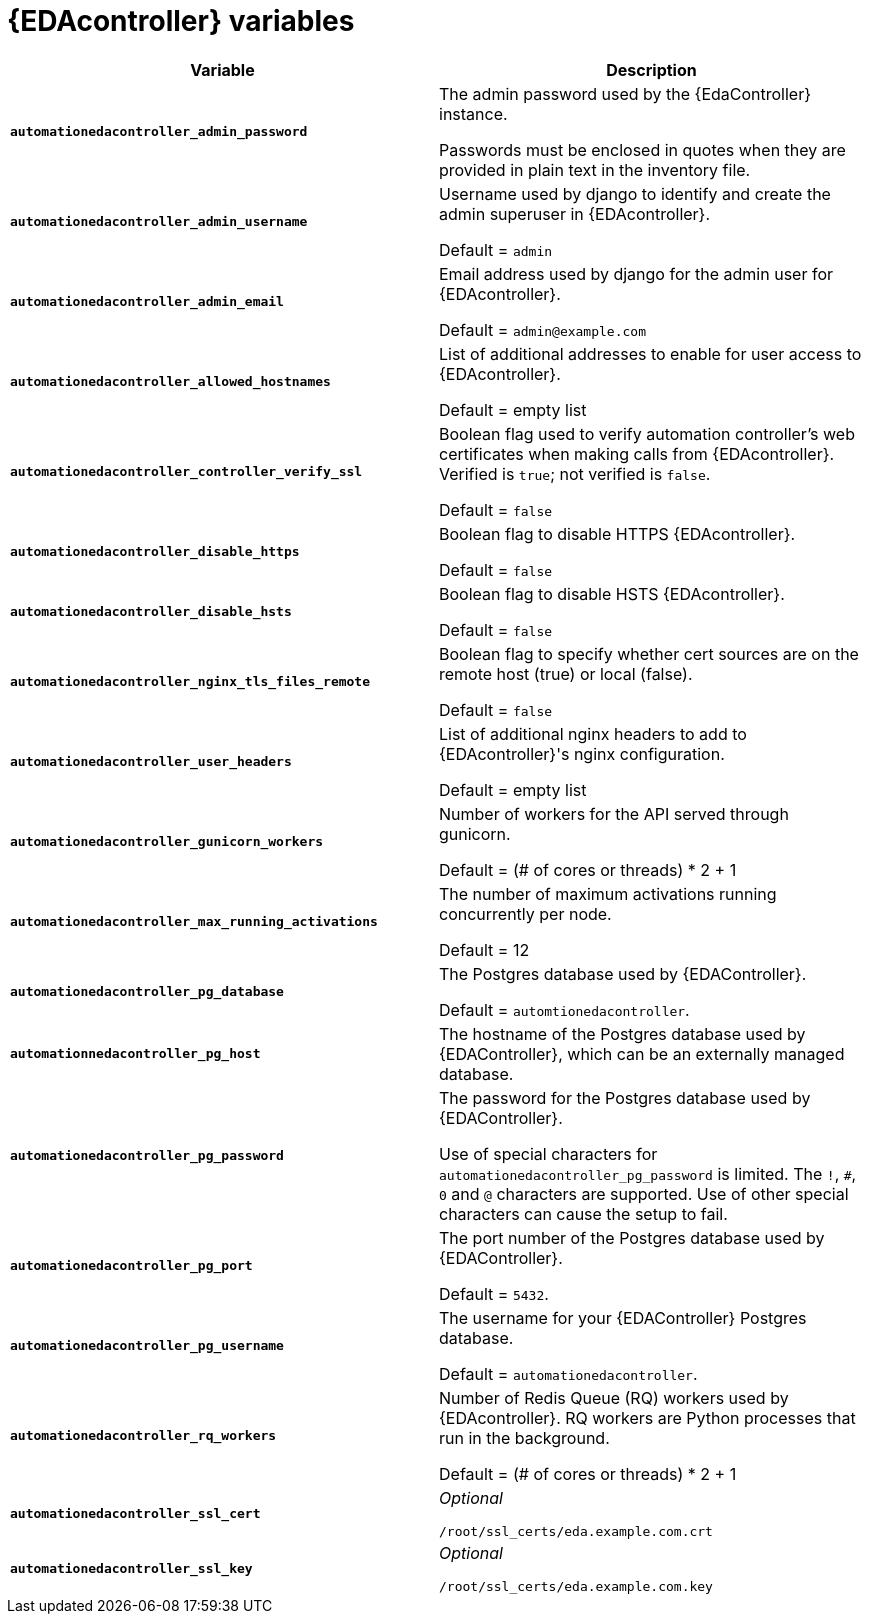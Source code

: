 
[id="event-driven-ansible-controller"]
= {EDAcontroller} variables

[cols="50%,50%",options="header"]
|====
| *Variable* | *Description*
| *`automationedacontroller_admin_password`* | The admin password used by the {EdaController} instance.

Passwords must be enclosed in quotes when they are provided in plain text in the inventory file.
| *`automationedacontroller_admin_username`* | Username used by django to identify and create the admin superuser in {EDAcontroller}.

Default = `admin`
| *`automationedacontroller_admin_email`* | Email address used by django for the admin user for {EDAcontroller}.

Default = `admin@example.com`
| *`automationedacontroller_allowed_hostnames`* | List of additional addresses to enable for user access to {EDAcontroller}.

Default = empty list
| *`automationedacontroller_controller_verify_ssl`* | Boolean flag used to verify automation controller's web certificates when making calls from {EDAcontroller}. Verified is `true`; not verified is `false`.

Default = `false`
| *`automationedacontroller_disable_https`* | Boolean flag to disable HTTPS {EDAcontroller}. 

Default = `false`
| *`automationedacontroller_disable_hsts`* | Boolean flag to disable HSTS {EDAcontroller}. 

Default = `false`
| *`automationedacontroller_nginx_tls_files_remote`* | Boolean flag to specify whether cert sources are on the remote host (true) or local (false). 

Default = `false`
| *`automationedacontroller_user_headers`* | List of additional nginx headers to add to {EDAcontroller}'s nginx configuration. 

Default = empty list
//Add this variable back for the next release, as long as approved by development.
//| *`automationedacontroller_websocket_ssl_verify`* |
//SSL verification for the Daphne websocket used by podman to communicate from the pod to the host. Default is false to disable SSL connection as verified

//Default = false
| *`automationedacontroller_gunicorn_workers`* | Number of workers for the API served through gunicorn.

Default = (# of cores or threads) * 2 + 1
| *`automationedacontroller_max_running_activations`* | The number of maximum activations running concurrently per node.

Default = 12
| *`automationedacontroller_pg_database`* | The Postgres database used by {EDAController}.

Default = `automtionedacontroller`.
| *`automationnedacontroller_pg_host`* | The hostname of the Postgres database used by {EDAController}, which can be an externally managed database.
| *`automationedacontroller_pg_password`* | The password for the Postgres database used by {EDAController}.

Use of special characters for `automationedacontroller_pg_password` is limited.
The `!`, `#`, `0` and `@` characters are supported.
Use of other special characters can cause the setup to fail.
| *`automationedacontroller_pg_port`* | The port number of the Postgres database used by {EDAController}.

Default = `5432`.
| *`automationedacontroller_pg_username`* | The username for your {EDAController} Postgres database.

Default = `automationedacontroller`.
| *`automationedacontroller_rq_workers`* | Number of Redis Queue (RQ) workers used by {EDAcontroller}. RQ workers are Python processes that run in the background.

Default =  (# of cores or threads) * 2 + 1
| *`automationedacontroller_ssl_cert`* | _Optional_

`/root/ssl_certs/eda.example.com.crt`
| *`automationedacontroller_ssl_key`* | _Optional_

`/root/ssl_certs/eda.example.com.key`
|====
